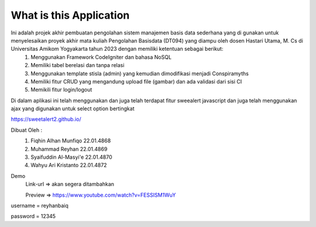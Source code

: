 ###################
What is this Application
###################

Ini adalah projek akhir pembuatan pengolahan sistem manajemen basis data sederhana yang di gunakan untuk menyelesaikan proyek akhir mata kuliah Pengolahan Basisdata (DT094) yang diampu oleh dosen Hastari Utama, M. Cs di Universitas Amikom Yogyakarta tahun 2023 dengan memiliki ketentuan sebagai berikut:
 1.	Menggunakan Framework CodeIgniter dan bahasa NoSQL
 2.	Memiliki tabel berelasi dan tanpa relasi
 3.	Menggunakan template stisla (admin) yang kemudian dimodifikasi menjadi Conspiramyths
 4.	Memiliki fitur CRUD yang mengandung upload file (gambar) dan ada validasi dari sisi CI
 5.	Memikili fitur login/logout

Di dalam aplikasi ini telah menggunakan dan juga telah terdapat fitur sweealert javascript dan juga telah menggunakan ajax yang digunakan untuk select option bertingkat

https://sweetalert2.github.io/


Dibuat Oleh :
	1. Fiqhin Alhan Munfiqo		22.01.4868 
	2. Muhammad Reyhan      	22.01.4869
	3. Syaifuddin Al-Masyi'e	22.01.4870
	4. Wahyu Ari Kristanto		22.01.4872


Demo 
 Link-url => akan segera ditambahkan

 Preview  => https://www.youtube.com/watch?v=FESSISM1WuY



username = reyhanbaiq

password = 12345
